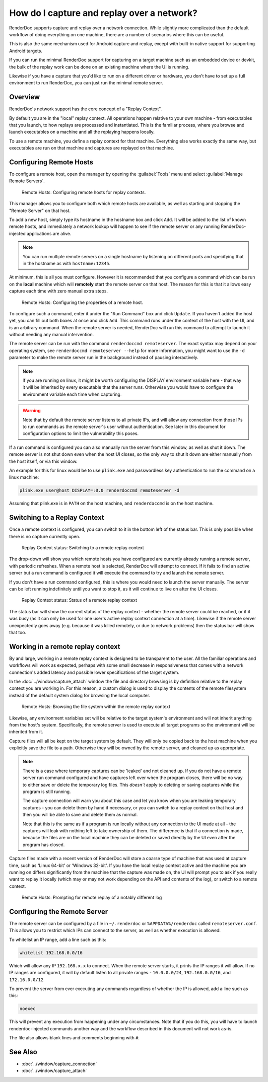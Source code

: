 How do I capture and replay over a network?
===========================================

RenderDoc supports capture and replay over a network connection. While slightly more complicated than the default workflow of doing everything on one machine, there are a number of scenarios where this can be useful.

This is also the same mechanism used for Android capture and replay, except with built-in native support for supporting Android targets.

If you can run the minimal RenderDoc support for capturing on a target machine such as an embedded device or devkit, the bulk of the replay work can be done on an existing machine where the UI is running.

Likewise if you have a capture that you'd like to run on a different driver or hardware, you don't have to set up a full environment to run RenderDoc, you can just run the minimal remote server.

Overview
--------

RenderDoc's network support has the core concept of a "Replay Context".

By default you are in the "local" replay context. All operations happen relative to your own machine - from executables that you launch, to how replays are processed and instantiated. This is the familiar process, where you browse and launch executables on a machine and all the replaying happens locally.

To use a remote machine, you define a replay context for that machine. Everything else works exactly the same way, but executables are run on that machine and captures are replayed on that machine.

Configuring Remote Hosts
------------------------

To configure a remote host, open the manager by opening the :guilabel:`Tools` menu and select :guilabel:`Manage Remote Servers`.

.. figure:: ../imgs/Screenshots/RemoteHostManager.png

	Remote Hosts: Configuring remote hosts for replay contexts.

This manager allows you to configure both which remote hosts are available, as well as starting and stopping the "Remote Server" on that host.

To add a new host, simply type its hostname in the hostname box and click ``Add``. It will be added to the list of known remote hosts, and immediately a network lookup will happen to see if the remote server or any running RenderDoc-injected applications are alive.

.. note::

  You can run multiple remote servers on a single hostname by listening on different ports and specifying that in the hostname as with ``hostname:12345``.

At minimum, this is all you must configure. However it is recommended that you configure a command which can be run on the **local** machine which will **remotely** start the remote server on that host. The reason for this is that it allows easy capture each time with zero manual extra steps.

.. figure:: ../imgs/Screenshots/RemoteHostConfigure.png

	Remote Hosts: Configuring the properties of a remote host.

To configure such a command, enter it under the "Run Command" box and click ``Update``. If you haven't added the host yet, you can fill out both boxes at once and click ``Add``. This command runs under the context of the host with the UI, and is an arbitrary command. When the remote server is needed, RenderDoc will run this command to attempt to launch it without needing any manual intervention.

The remote server can be run with the command ``renderdoccmd remoteserver``. The exact syntax may depend on your operating system, see ``renderdoccmd remoteserver --help`` for more information, you might want to use the ``-d`` parameter to make the remote server run in the background instead of pausing interactively.

.. note::

  If you are running on linux, it might be worth configuring the DISPLAY environment variable here - that way it will be inherited by every executable that the server runs. Otherwise you would have to configure the environment variable each time when capturing.

.. warning::

	Note that by default the remote server listens to all private IPs, and will allow any connection from those IPs to run commands as the remote server's user without authentication. See later in this document for configuration options to limit the vulnerability this poses.

If a run command is configured you can also manually run the server from this window, as well as shut it down. The remote server is not shut down even when the host UI closes, so the only way to shut it down are either manually from the host itself, or via this window.

An example for this for linux would be to use ``plink.exe`` and passwordless key authentication to run the command on a linux machine:

.. code::

    plink.exe user@host DISPLAY=:0.0 renderdoccmd remoteserver -d

Assuming that plink.exe is in ``PATH`` on the host machine, and ``renderdoccmd`` is on the host machine.

Switching to a Replay Context
-----------------------------

Once a remote context is configured, you can switch to it in the bottom left of the status bar. This is only possible when there is no capture currently open.

.. figure:: ../imgs/Screenshots/RemoteContextChooser.png

	Replay Context status: Switching to a remote replay context

The drop-down will show you which remote hosts you have configured are currently already running a remote server, with periodic refreshes. When a remote host is selected, RenderDoc will attempt to connect. If it fails to find an active server but a run command is configured it will execute the command to try and launch the remote server.

If you don't have a run command configured, this is where you would need to launch the server manually. The server can be left running indefinitely until you want to stop it, as it will continue to live on after the UI closes.

.. figure:: ../imgs/Screenshots/RemoteContextStatus.png

	Replay Context status: Status of a remote replay context

The status bar will show the current status of the replay context - whether the remote server could be reached, or if it was busy (as it can only be used for one user's active replay context connection at a time). Likewise if the remote server unexpectedly goes away (e.g. because it was killed remotely, or due to network problems) then the status bar will show that too.

Working in a remote replay context
----------------------------------

By and large, working in a remote replay context is designed to be transparent to the user. All the familiar operations and workflows will work as expected, perhaps with some small decrease in responsiveness that comes with a network connection's added latency and possible lower specifications of the target system.

In the :doc:`../window/capture_attach` window the file and directory browsing is by definition relative to the replay context you are working in. For this reason, a custom dialog is used to display the contents of the remote filesystem instead of the default system dialog for browsing the local computer.

.. figure:: ../imgs/Screenshots/RemoteFileBrowse.png

	Remote Hosts: Browsing the file system within the remote replay context

Likewise, any environment variables set will be relative to the target system's environment and will not inherit anything from the host's system. Specifically, the remote server is used to execute all target programs so the environment will be inherited from it.

Capture files will all be kept on the target system by default. They will only be copied back to the host machine when you explicitly save the file to a path. Otherwise they will be owned by the remote server, and cleaned up as appropriate.

.. note::

  There is a case where temporary captures can be 'leaked' and not cleaned up. If you do not have a remote server run command configured and have captures left over when the program closes, there will be no way to either save or delete the temporary log files. This *doesn't* apply to deleting or saving captures while the program is still running.

  The capture connection will warn you about this case and let you know when you are leaking temporary captures - you can delete them by hand if necessary, or you can switch to a replay context on that host and then you will be able to save and delete them as normal.

  Note that this is the same as if a program is run locally without any connection to the UI made at all - the captures will leak with nothing left to take ownership of them. The difference is that if a connection is made, because the files are on the local machine they can be deleted or saved directly by the UI even after the program has closed.

Capture files made with a recent version of RenderDoc will store a coarse type of machine that was used at capture time, such as 'Linux 64-bit' or 'Windows 32-bit'. If you have the local replay context active and the machine you are running on differs significantly from the machine that the capture was made on, the UI will prompt you to ask if you really want to replay it locally (which may or may not work depending on the API and contents of the log), or switch to a remote context.

.. figure:: ../imgs/Screenshots/RemoteHostCapturePrompt.png

	Remote Hosts: Prompting for remote replay of a notably different log

Configuring the Remote Server
-----------------------------

The remote server can be configured by a file in ``~/.renderdoc`` or ``%APPDATA%/renderdoc`` called ``remoteserver.conf``. This allows you to restrict which IPs can connect to the server, as well as whether execution is allowed.

To whitelist an IP range, add a line such as this:

.. code::

    whitelist 192.168.0.0/16

Which will allow any IP ``192.168.x.x`` to connect. When the remote server starts, it prints the IP ranges it will allow. If no IP ranges are configured, it will by default listen to all private ranges - ``10.0.0.0/24``, ``192.168.0.0/16``, and ``172.16.0.0/12``.

To prevent the server from ever executing any commands regardless of whether the IP is allowed, add a line such as this:

.. code::

    noexec

This will prevent any execution from happening under any circumstances. Note that if you do this, you will have to launch renderdoc-injected commands another way and the workflow described in this document will not work as-is.

The file also allows blank lines and comments beginning with ``#``.

See Also
--------

* :doc:`../window/capture_connection`
* :doc:`../window/capture_attach`
